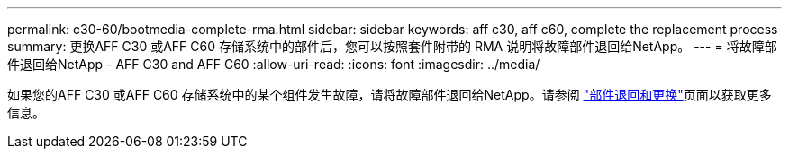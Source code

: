---
permalink: c30-60/bootmedia-complete-rma.html 
sidebar: sidebar 
keywords: aff c30, aff c60, complete the replacement process 
summary: 更换AFF C30 或AFF C60 存储系统中的部件后，您可以按照套件附带的 RMA 说明将故障部件退回给NetApp。 
---
= 将故障部件退回给NetApp - AFF C30 and AFF C60
:allow-uri-read: 
:icons: font
:imagesdir: ../media/


[role="lead"]
如果您的AFF C30 或AFF C60 存储系统中的某个组件发生故障，请将故障部件退回给NetApp。请参阅 https://mysupport.netapp.com/site/info/rma["部件退回和更换"]页面以获取更多信息。
